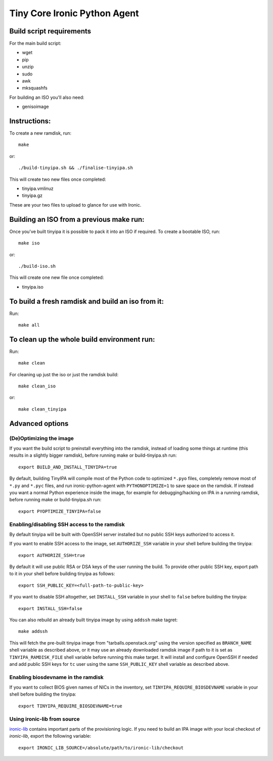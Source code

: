 =============================
Tiny Core Ironic Python Agent
=============================

Build script requirements
-------------------------
For the main build script:

* wget
* pip
* unzip
* sudo
* awk
* mksquashfs

For building an ISO you'll also need:

* genisoimage

Instructions:
-------------
To create a new ramdisk, run::

  make

or::

  ./build-tinyipa.sh && ./finalise-tinyipa.sh

This will create two new files once completed:

* tinyipa.vmlinuz
* tinyipa.gz

These are your two files to upload to glance for use with Ironic.

Building an ISO from a previous make run:
-----------------------------------------
Once you've built tinyipa it is possible to pack it into an ISO if required. To
create a bootable ISO, run::

  make iso

or::

./build-iso.sh

This will create one new file once completed:

* tinyipa.iso

To build a fresh ramdisk and build an iso from it:
--------------------------------------------------
Run::

  make all

To clean up the whole build environment run:
--------------------------------------------
Run::

  make clean

For cleaning up just the iso or just the ramdisk build::

  make clean_iso

or::

  make clean_tinyipa

Advanced options
----------------

(De)Optimizing the image
~~~~~~~~~~~~~~~~~~~~~~~~

If you want the build script to preinstall everything into the ramdisk,
instead of loading some things at runtime (this results in a slightly bigger
ramdisk), before running make or build-tinyipa.sh run::

  export BUILD_AND_INSTALL_TINYIPA=true

By default, building TinyIPA will compile most of the Python code to
optimized ``*.pyo`` files, completely remove most of ``*.py`` and ``*.pyc``
files, and run ironic-python-agent with ``PYTHONOPTIMIZE=1``
to save space on the ramdisk.
If instead you want a normal Python experience inside the image,
for example for debugging/hacking on IPA in a running ramdisk,
before running make or build-tinyipa.sh run::

    export PYOPTIMIZE_TINYIPA=false


Enabling/disabling SSH access to the ramdisk
~~~~~~~~~~~~~~~~~~~~~~~~~~~~~~~~~~~~~~~~~~~~

By default tinyipa will be built with OpenSSH server installed but no
public SSH keys authorized to access it.

If you want to enable SSH access to the image, set ``AUTHORIZE_SSH`` variable
in your shell before building the tinyipa::

  export AUTHORIZE_SSH=true

By default it will use public RSA or DSA keys of the user running the build.
To provide other public SSH key, export path to it in your shell before
building tinyipa as follows::

  export SSH_PUBLIC_KEY=<full-path-to-public-key>

If you want to disable SSH altogether, set ``INSTALL_SSH`` variable in your
shell to ``false`` before building the tinyipa::

    export INSTALL_SSH=false

You can also rebuild an already built tinyipa image by using ``addssh`` make
tagret::

    make addssh

This will fetch the pre-built tinyipa image from "tarballs.openstack.org"
using the version specified as ``BRANCH_NAME`` shell variable as described
above, or it may use an already downloaded ramdisk image if path to it is set
as ``TINYIPA_RAMDISK_FILE`` shell variable before running this make target.
It will install and configure OpenSSH if needed and add public SSH keys for
``tc`` user using the same ``SSH_PUBLIC_KEY`` shell variable as described
above.

Enabling biosdevname in the ramdisk
~~~~~~~~~~~~~~~~~~~~~~~~~~~~~~~~~~~

If you want to collect BIOS given names of NICs in the inventory, set
``TINYIPA_REQUIRE_BIOSDEVNAME`` variable in your shell before building the
tinyipa::

  export TINYIPA_REQUIRE_BIOSDEVNAME=true

Using ironic-lib from source
~~~~~~~~~~~~~~~~~~~~~~~~~~~~

`ironic-lib <https://git.openstack.org/cgit/openstack/ironic-lib>`_ contains
important parts of the provisioning logic. If you need to build an IPA image
with your local checkout of `ironic-lib`, export the following variable::

  export IRONIC_LIB_SOURCE=/absolute/path/to/ironic-lib/checkout
